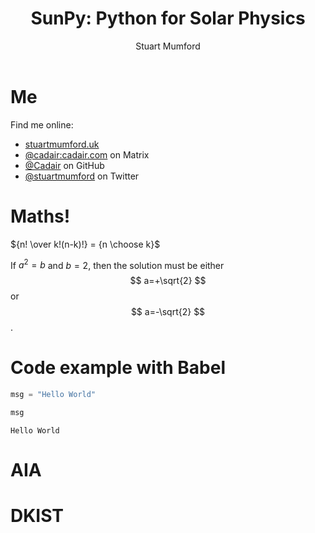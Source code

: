 #+REVEAL_ROOT: ./src/reveal.js/
#+REVEAL_MATHJAX_URL: ./src/mathjax/es5/tex-chtml.js
#+REVEAL_HIGHLIGHT_CSS: %r/plugin/highlight/monokai.css
#+REVEAL_PLUGINS: (highlight notes)
#+REVEAL_THEME: simple
#+REVEAL_DEFAULT_SLIDE_BACKGROUND: ./images/background_1.jpg
#+REVEAL_TITLE_SLIDE_BACKGROUND: ./images/background_1.jpg
#+OPTIONS: toc:nil
#+OPTIONS: num:nil
#+REVEAL_EXTRA_CSS: org.css

#+TITLE: SunPy: Python for Solar Physics
#+AUTHOR: Stuart Mumford
#+REVEAL_TITLE_SLIDE: <h3>%t</h3>
#+REVEAL_TITLE_SLIDE: <h4>%a</h4>
#+REVEAL_TITLE_SLIDE: <a href="https://aperio.software"><img style='float: left; width: 30%%; margin-top: 100px; height: 25%%;' src='images/aperio.svg'/></a><a href="https://sunpy.org"><img style='float: right; width: 30%%; margin-top: 100px; height: 25%%; margin-right: 5%%;' src='images/sunpy.svg'/></a>

* Me

#+REVEAL_HTML: <div class='left'>

Find me online:

- [[http://stuartmumford.uk][stuartmumford.uk]]
- [[https://matrix.to/#/@cadair:cadair.com][@cadair:cadair.com]] on Matrix
- [[https://github.com/Cadair][@Cadair]] on GitHub
- [[https://twitter.com/stuartmumford][@stuartmumford]] on Twitter

#+REVEAL_HTML: </div>

#+REVEAL_HTML: <div class='right'>

#+attr_html: :width 500px
[[./images/cadair.jpg]]

#+REVEAL_HTML: </div>

# Some Maths
* Maths!

${n! \over k!(n-k)!} = {n \choose k}$

\begin{equation}
x=\sqrt{b}
\end{equation}

If $a^2=b$ and \( b=2 \), then the solution must be either $$ a=+\sqrt{2} $$ or \[ a=-\sqrt{2} \].

* Code example with Babel

#+begin_src python :session example :exports both
  msg = "Hello World"

  msg
#+end_src

#+RESULTS:
: Hello World

* AIA
  :PROPERTIES:
  :reveal_background: ./images/fulldiskmulticolor.jpg
  :reveal_background_trans: slide
  :END:

* DKIST
  :PROPERTIES:
  :reveal_background:
  :reveal_extra_attr: data-background-video="https://nso1.b-cdn.net/wp-content/uploads/2016/04/DKIST-First-Light-MZ-crop1-loop_FHD-H264.mp4" data-background-video-loop
  :END:
